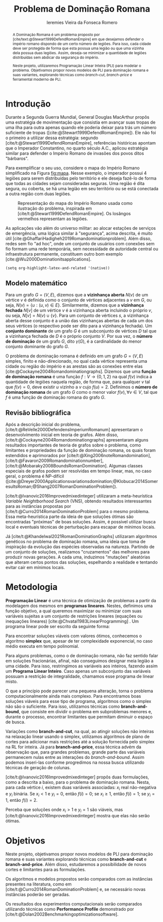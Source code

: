 #+Title: Problema de Dominação Romana
#+author: Ieremies Vieira da Fonseca Romero
#+options: toc:nil date:nil
#+latex_header: \usepackage[a4paper, total={6in, 8in}]{geometry}
#+latex_header: \usepackage{multicol}

# Mostrar que eu tenho um objetivo claro do que quero fazer
# Que eu tenho cultura, que eu sei do que eu to falando
# Motivação do pq estudar

# PROF dá para encurtar

#+begin_abstract
A Dominação Romana é um problema proposto por [cite/text:@Stewart1999DefendRomanEmpire] em que desejamos defender o império romano dispondo de um certo número de legiões.
Para isso, cada cidade deve ser protegida de forma que esta possua uma legião ou que uma vizinha dela possua duas legiões.
Assim, deseja-se minimizar a quantidade de legiões distribuídas sem abdicar da segurança do império.

Neste projeto, utilizaremos Programação Linear Inteira (PLI) para modelar o problema.
Objetivamos propor novos modelos de PLI para dominação romana e suas variantes, explorando técnicas como /branch-cut/, /branch-price/ e ferramental moderno de PLI.
#+end_abstract

* Introdução
Durante a Segunda Guerra Mundial, General Douglas MacArthur propôs uma estratégia de movimentação que consistia em avançar suas tropas de uma ilha para outra apenas quando ele poderia deixar para trás um número suficiente de tropas ([cite:@Stewart1999DefendRomanEmpire]).
Ele não foi o primeiro a utilizar dessa estratégia: segundo [cite/t:@Stewart1999DefendRomanEmpire], referências históricas apontam que o Imperador Constantino, no quarto século A.C., aplicou estratégia similar para defender o Império Romano de invasões dos povos ditos "bárbaros".

Para exemplificar o seu uso, considere o mapa do Império Romano simplificado na Figura [[fig:mapa]].
Nesse exemplo, o imperador possui $4$ legiões para serem distribuídas pelo território e ele deseja fazê-lo de forma que todas as cidades sejam consideradas seguras.
Uma região é dita segura, ou coberta, se há uma legião em seu território ou se está conectada a outra região com duas legiões.

#+name: fig:mapa
#+caption: Representação do mapa do Império Romano usada como ilustração do problema, inspirada em [cite/t:@Stewart1999DefendRomanEmpire]. Os losângos vermelhos representam as legiões.
#+attr_latex: :scale 0.2
[[./mapa.jpg]]

# Motivação mais atual
As aplicações vão além do universo militar: ao alocar estações de serviços de emergência, uma lógica similar à "segurança", acima descrita, é muito útil [cite:@GhaffariHadigheh2019Romandominationproblem].
Além disso, redes sem fio "ad hoc", onde um conjunto de usuários com conexões sem fio formam uma rede temporária, sem necessidade de autoridade central ou infraestrutura permanente, constituem outro bom exemplo [cite:@Wu2000Dominationitsapplications].

#+begin_src elisp
(setq org-highlight-latex-and-related '(native))
#+end_src
** Modelo matemático
Para um grafo $G = (V, E)$, dizemos que a *vizinhança aberta* $N(v)$ de um vértice $v$ é definida como o conjunto de vértices adjacentes a $v$ em $G$, ou seja, $N(v) = \{u : (u, v) \in E\}$.
Similarmente, dizemos que a *vizinhança fechada* $N[v]$ de um vértice $v$ é a vizinhança aberta incluindo o próprio $v$, ou seja, $N[v] = N(v) \cup \{v\}$.
Para um conjunto de vértices $s$, a vizinhança aberta desse conjunto é a união das vizinhanças abertas de cada um dos seus vértices (o respectivo pode ser dito para a vizinhança fechada).
Um *conjunto dominante* de um grafo $G$ é um subconjunto de vértices $D$ tal que a vizinhança fechada de $D$ é o próprio conjunto $V$.
Por sua vez, o *número de dominação* de um grafo $G$, dito $\gamma(G)$, é a cardinalidade do menor conjunto dominante do grafo $G$.

O problema de dominação romana é definido em um grafo $G = (V, E)$ simples, finito e não-direcionado, no qual cada vértice representa uma cidade ou região do império e as arestas são as conexões entre elas [cite:@Cockayne2004Romandominationgraphs].
Dizemos que uma *função de dominação romana* é uma função $f : V \to \{0, 1, 2\}$ na qual $f(v)$ indica a quantidade de legiões naquela região, de forma que, para qualquer $v$ tal que $f(v) = 0$, deve existir $u$ vizinho a $v$ cujo $f(u) = 2$.
Definimos o *número de dominação romana* de um grafo $G$ como o menor valor $f(v), \forall v \in V$, tal que $f$ é uma função de dominação romana do grafo $G$.

** Revisão bibliográfica
Após a descrição inicial do problema, [cite/t:@ReVelle2000DefendensImperiumRomanum] apresentaram o desenvolvimento inicial em teoria de grafos.
Além disso, [cite/t:@Cockayne2004Romandominationgraphs] apresentaram alguns resultados importantes de teoria de grafos sobre o problema, como limitantes e propriedades da função de dominação romana, os quais foram estendidos e aprimorados por [cite/t:@Xing2006noteRomandomination], [cite/t:@Favaron2009Romandominationnumber], [cite/t:@Mobaraky2008BoundsRomanDomination].
Algumas classes especiais de grafos podem ser resolvidas em tempo linear, mas, no caso geral, o problema é NP-difícil ([cite:@Dreyer2000Applicationsvariationsdomination;@Klobucar2014SomeresultsRoman;@Shang2007RomanDominationProblem]).

[cite/t:@Ivanovic2016Improvedmixedinteger] utilizaram a meta-heurística /Variable Neightborhood Search/ (VNS), obtendo resultados interessantes para as instâncias propostas por [cite/t:@Curro2014RomanDominationProblem] para o mesmo problema.
Essa meta-heurística parte da ideia de que soluções ótimas são encontradas "próximas" de boas soluções. Assim, é possível utilizar busca local e eventuais técnicas de perturbação para escapar de mínimos locais.

Já [cite/t:@Khandelwal2021RomanDominationGraphs] utilizaram algoritmos genéticos no problema de dominação romana, uma ideia que toma de inspiração da evolução das espécies observadas na natureza.
Partindo de um conjunto de soluções, realizamos "cruzamentos" das melhores para produzir novas gerações.
A cada uma, induzimos "mutações" aleatórias que alteram certos pontos das soluções, espelhando a realidade e tentando evitar cair em mínimos locais.

* Metodologia
# PROF e pli?

*Programação Linear* é uma técnica de otimização de problemas a partir da modelagem dos mesmos em *programas lineares*.
Nestes, definimos uma função objetivo, a qual queremos maximizar ou minimizar com suas variáveis sujeitas a um conjunto de restrições lineares (equações ou inequações lineares) [cite:@Chvatal1983LinearProgramming] . Um programa linear pode ser escrito da seguinte forma:
\begin{alignat*}{4}
& \omit\rlap{minize \quad \quad $\displaystyle cx$} \\
& \mbox{sujeito a}&& \quad & Ax & \geq b  & \quad &  \\
&                 &&       & x               & \in \mathbb{R}_+ &      &
\end{alignat*}

Para encontrar soluções viáveis com valores ótimos, conhecemos o algoritmo *simplex* que, apesar de ter complexidade exponencial, no caso médio executa em tempo polinomial.

Para alguns problemas, como o de dominação romana, não faz sentido falar em soluções fracionárias, afinal, não conseguimos designar meia legião a uma cidade.
Para isso, restringimos as variáveis aos inteiros, fazendo assim um *Programa Linear Inteiro*. Caso apenas um subconjunto das variáveis possuam a restrição de integralidade, chamamos esse programa de linear misto.


# citar a ideia do "ferramental moderno de PLI"

O que a princípio pode parecer uma pequena alteração, torna o problema computacionalmente ainda mais complexo. Para encontramos boas soluções viáveis para esse tipo de programa, algoritmos como o simplex não são o suficiente. Para isso, utilizamos técnicas como *branch-and-bound*, que consiste em dividir o problema em subproblemas menores e, durante o processo, encontrar limitantes que permitam diminuir o espaço de busca.

# Um pequeno exemplinho

Variações como *branch-and-cut*, na qual, ao atingir soluções não inteiras na relaxação linear usando o simplex, utilizamos algoritmos de plano de cortes para adicionar mais restrições até a solução fornecida pelo simplex na RL for inteira.
Já para *branch-and-price*, essa técnica advém da observação que, para grandes problemas, grande parte das variáveis permanecem nulas entre as interações do /branch-and-bound/.
Assim podemos inseri-las conforme progredimos na nossa busca utilizando técnicas de geração de colunas.

[cite/t:@Ivanovic2016Improvedmixedinteger] propôs duas formulações, como a descrita a baixo, para o problema de dominação romana.
Nesta, para cada vértice $i$, existem duas variáveis associadas: $x_i$ real não-negativa e $y_i$ binária. Se $x_i < 1$ e $y_i = 0$, então $f(i) = 0$; se $x_i \geq 1$, então $f(i) = 1$; se $y_i = 1$, então $f(i) = 2$.

\begin{alignat*}{4}
& \omit\rlap{minimize  $\displaystyle \sum_{i \in V} x_i+2\sum_{i \in V} y_i$} \\
& \mbox{sujeito a}&& \quad & x_i+y_i+\sum_{j \in N_i} y_j & \geq 1  & \quad & i \in V \\
&                 &&       & x_i               & \in \mathbb{R}_+ &      & i \in V \\
&                 &&       & y_i               & \in \{0,1\}      &      & i \in V
\end{alignat*}

Perceba que soluções onde $x_i > 1$ e $y_i = 1$ são viáveis, mas [cite/t:@Ivanovic2016Improvedmixedinteger] mostra que elas não serão ótimas.

* Objetivos
# Dizer claramente qual o objetivo da pesquisa: propor novos modelos de pli para domi romana e suas vairantes explorando técnicas como branch-cut branch-price e ferramental moderno de PLI.

Neste projeto, objetivamos propor novos modelos de PLI para dominação romana e suas variantes explorando técnicas como *branch-and-cut* e *branch-and-price*.
Além disso, estudaremos a possibilidade de novos cortes e limitantes para as formulações.

Os algoritmos e modelos propostos serão comparados com as instâncias presentes na literatura, como em [cite/t:@Curro2014RomanDominationProblem] e, se necessário novas instâncias poderão ser geradas.

Os resultados dos experimentos computacionais serão comparados utilizando técnicas como *Performance Profile* demonstrado por [cite/t:@Dolan2002Benchmarkingoptimizationsoftware].

#+PRINT_BIBLIOGRAPHY:
